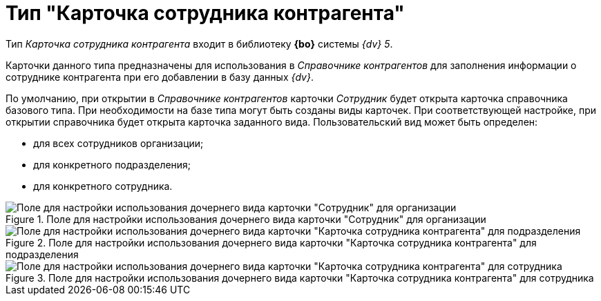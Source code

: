 = Тип "Карточка сотрудника контрагента"

Тип _Карточка сотрудника контрагента_ входит в библиотеку *{bo}* системы _{dv} 5_.

Карточки данного типа предназначены для использования в _Справочнике контрагентов_ для заполнения информации о сотруднике контрагента при его добавлении в базу данных _{dv}_.

По умолчанию, при открытии в _Справочнике контрагентов_ карточки _Сотрудник_ будет открыта карточка справочника базового типа. При необходимости на базе типа могут быть созданы виды карточек. При соответствующей настройке, при открытии справочника будет открыта карточка заданного вида. Пользовательский вид может быть определен:

* для всех сотрудников организации;
* для конкретного подразделения;
* для конкретного сотрудника.

.Поле для настройки использования дочернего вида карточки "Сотрудник" для организации
image::cSub_Employee_partner_select_subtype_for_organization.png[Поле для настройки использования дочернего вида карточки "Сотрудник" для организации]

.Поле для настройки использования дочернего вида карточки "Карточка сотрудника контрагента" для подразделения
image::cSub_Employee_partner_select_subtype_for_department.png[Поле для настройки использования дочернего вида карточки "Карточка сотрудника контрагента" для подразделения]

.Поле для настройки использования дочернего вида карточки "Карточка сотрудника контрагента" для сотрудника
image::cSub_Employee_partner_select_subtype_for_person.png[Поле для настройки использования дочернего вида карточки "Карточка сотрудника контрагента" для сотрудника]
